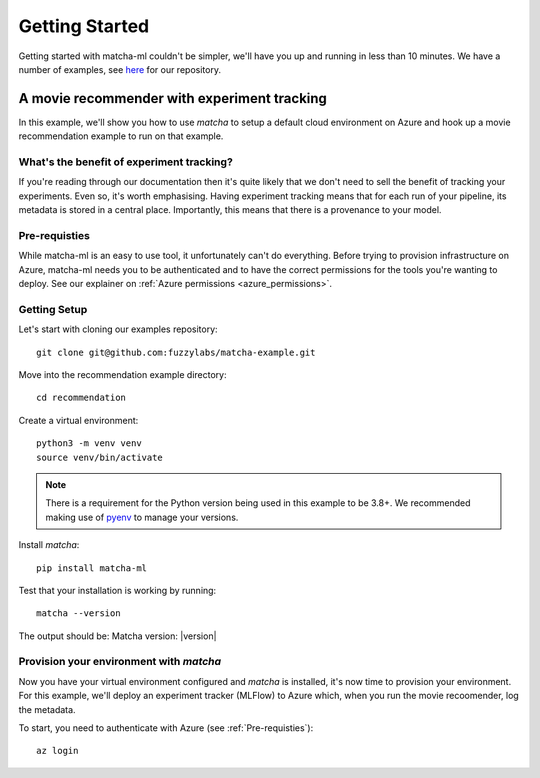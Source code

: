 .. _getting_started:

Getting Started
===============

Getting started with matcha-ml couldn't be simpler, we'll have you up and running in less than 10 minutes. We have a number of examples, see `here <https://github.com/fuzzylabs/matcha-examples>`_ for our repository.

A movie recommender with experiment tracking
############################################

In this example, we'll show you how to use `matcha` to setup a default cloud environment on Azure and hook up a movie recommendation example to run on that example. 

What's the benefit of experiment tracking?
******************************************

If you're reading through our documentation then it's quite likely that we don't need to sell the benefit of tracking your experiments. Even so, it's worth emphasising. Having experiment tracking means that for each run of your pipeline, its metadata is stored in a central place. Importantly, this means that there is a provenance to your model.

Pre-requisties
**************

While matcha-ml is an easy to use tool, it unfortunately can't do everything. Before trying to provision infrastructure on Azure, matcha-ml needs you to be authenticated and to have the correct permissions for the tools you're wanting to deploy. See our explainer on :ref:`Azure permissions <azure_permissions>`.


Getting Setup
*************

Let's start with cloning our examples repository::

    git clone git@github.com:fuzzylabs/matcha-example.git

Move into the recommendation example directory::

    cd recommendation 

Create a virtual environment::

    python3 -m venv venv 
    source venv/bin/activate 

.. note::
    There is a requirement for the Python version being used in this example to be 3.8+. We recommended making use of `pyenv <https://github.com/pyenv/pyenv>`_ to manage your versions.

Install `matcha`::

    pip install matcha-ml 

Test that your installation is working by running::

    matcha --version

The output should be: Matcha version: |version|


Provision your environment with `matcha`
****************************************

Now you have your virtual environment configured and `matcha` is installed, it's now time to provision your environment. For this example, we'll deploy an experiment tracker (MLFlow) to Azure which, when you run the movie recoomender, log the metadata.

To start, you need to authenticate with Azure (see :ref:`Pre-requisties`)::

    az login 

